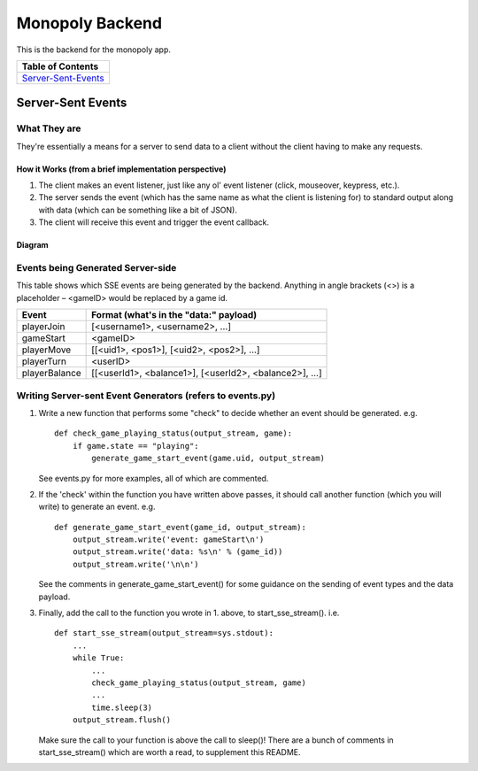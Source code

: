 Monopoly Backend
================

This is the backend for the monopoly app.

+---------------------+
|  Table of Contents  |
+=====================+
| Server-Sent-Events_ |
+---------------------+

.. _Server-Sent-Events:
Server-Sent Events
------------------

What They are
#############

They're essentially a means for a server to send data to a client without the client having to make any requests.

How it Works (from a brief implementation perspective)
~~~~~~~~~~~~~~~~~~~~~~~~~~~~~~~~~~~~~~~~~~~~~~~~~~~~~~

1. The client makes an event listener, just like any ol' event listener
   (click, mouseover, keypress, etc.).
2. The server sends the event (which has the same name as what the
   client is listening for) to standard output along with data (which
   can be something like a bit of JSON).
3. The client will receive this
   event and trigger the event callback.

Diagram
~~~~~~~

.. image:: ../documentation-images/sse_implementation.png

Events being Generated Server-side
##################################

This table shows which SSE events are being generated by the backend. Anything
in angle brackets (<>) is a placeholder – <gameID> would be replaced by a
game id.

+---------------+-------------------------------------------------------+
| Event         | Format (what's in the "data:" payload)                |
+===============+=======================================================+
| playerJoin    | [<username1>, <username2>, …]                         |
+---------------+-------------------------------------------------------+
| gameStart     | <gameID>                                              |
+---------------+-------------------------------------------------------+
| playerMove    | [[<uid1>, <pos1>], [<uid2>, <pos2>], …]               |
+---------------+-------------------------------------------------------+
| playerTurn    | <userID>                                              |
+---------------+-------------------------------------------------------+
| playerBalance | [[<userId1>, <balance1>], [<userId2>, <balance2>], …] |
+---------------+-------------------------------------------------------+

Writing Server-sent Event Generators (refers to events.py)
##########################################################

1. Write a new function that performs some "check" to decide whether an
   event should be generated.
   e.g.
   ::
       def check_game_playing_status(output_stream, game):
           if game.state == "playing":
               generate_game_start_event(game.uid, output_stream)

   See events.py for more examples, all of which are commented.

2. If the 'check' within the function you have written above
   passes, it should call another function (which you will write)
   to generate an event.
   e.g.
   ::
       def generate_game_start_event(game_id, output_stream):
           output_stream.write('event: gameStart\n')
           output_stream.write('data: %s\n' % (game_id))
           output_stream.write('\n\n')

   See the comments in generate_game_start_event() for some
   guidance on the sending of event types and the data payload.

3. Finally, add the call to the function you wrote in 1. above, to
   start_sse_stream().
   i.e.
   ::
       def start_sse_stream(output_stream=sys.stdout):
           ...
           while True:
               ...
               check_game_playing_status(output_stream, game)
               ...
               time.sleep(3)
           output_stream.flush()

   Make sure the call to your function is above the call to sleep()!
   There are a bunch of comments in start_sse_stream() which are
   worth a read, to supplement this README.
